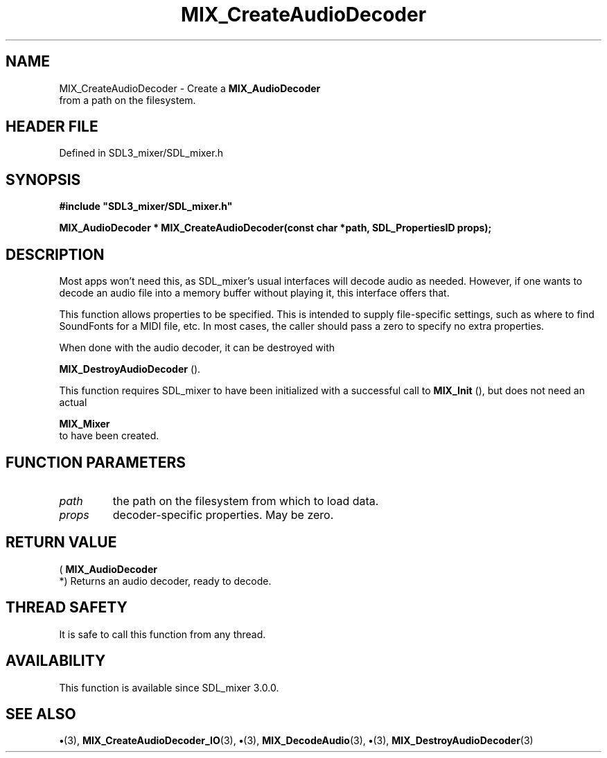 .\" This manpage content is licensed under Creative Commons
.\"  Attribution 4.0 International (CC BY 4.0)
.\"   https://creativecommons.org/licenses/by/4.0/
.\" This manpage was generated from SDL_mixer's wiki page for MIX_CreateAudioDecoder:
.\"   https://wiki.libsdl.org/SDL3_mixer/MIX_CreateAudioDecoder
.\" Generated with SDL/build-scripts/wikiheaders.pl
.\"  revision 8c516fc
.\" Please report issues in this manpage's content at:
.\"   https://github.com/libsdl-org/sdlwiki/issues/new
.\" Please report issues in the generation of this manpage from the wiki at:
.\"   https://github.com/libsdl-org/SDL/issues/new?title=Misgenerated%20manpage%20for%20MIX_CreateAudioDecoder
.\" SDL_mixer can be found at https://libsdl.org/projects/SDL_mixer/
.de URL
\$2 \(laURL: \$1 \(ra\$3
..
.if \n[.g] .mso www.tmac
.TH MIX_CreateAudioDecoder 3 "SDL_mixer 3.1.0" "SDL_mixer" "SDL_mixer3 FUNCTIONS"
.SH NAME
MIX_CreateAudioDecoder \- Create a 
.BR MIX_AudioDecoder
 from a path on the filesystem\[char46]
.SH HEADER FILE
Defined in SDL3_mixer/SDL_mixer\[char46]h

.SH SYNOPSIS
.nf
.B #include \(dqSDL3_mixer/SDL_mixer.h\(dq
.PP
.BI "MIX_AudioDecoder * MIX_CreateAudioDecoder(const char *path, SDL_PropertiesID props);
.fi
.SH DESCRIPTION
Most apps won't need this, as SDL_mixer's usual interfaces will decode
audio as needed\[char46] However, if one wants to decode an audio file into a
memory buffer without playing it, this interface offers that\[char46]

This function allows properties to be specified\[char46] This is intended to supply
file-specific settings, such as where to find SoundFonts for a MIDI file,
etc\[char46] In most cases, the caller should pass a zero to specify no extra
properties\[char46]

When done with the audio decoder, it can be destroyed with

.BR MIX_DestroyAudioDecoder
()\[char46]

This function requires SDL_mixer to have been initialized with a successful
call to 
.BR MIX_Init
(), but does not need an actual

.BR MIX_Mixer
 to have been created\[char46]

.SH FUNCTION PARAMETERS
.TP
.I path
the path on the filesystem from which to load data\[char46]
.TP
.I props
decoder-specific properties\[char46] May be zero\[char46]
.SH RETURN VALUE
(
.BR MIX_AudioDecoder
 *) Returns an audio decoder, ready to
decode\[char46]

.SH THREAD SAFETY
It is safe to call this function from any thread\[char46]

.SH AVAILABILITY
This function is available since SDL_mixer 3\[char46]0\[char46]0\[char46]

.SH SEE ALSO
.BR \(bu (3),
.BR MIX_CreateAudioDecoder_IO (3),
.BR \(bu (3),
.BR MIX_DecodeAudio (3),
.BR \(bu (3),
.BR MIX_DestroyAudioDecoder (3)
